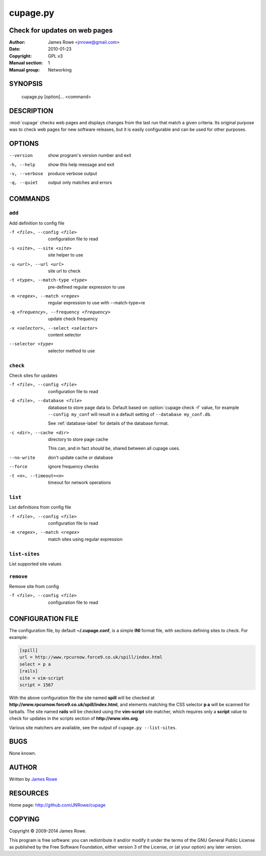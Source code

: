 cupage.py
=========

Check for updates on web pages
------------------------------

:Author: James Rowe <jnrowe@gmail.com>
:Date: 2010-01-23
:Copyright: GPL v3
:Manual section: 1
:Manual group: Networking

SYNOPSIS
--------

    cupage.py [option]... <command>

DESCRIPTION
-----------

:mod:`cupage` checks web pages and displays changes from the last run that match
a given criteria.  Its original purpose was to check web pages for new software
releases, but it is easily configurable and can be used for other purposes.

OPTIONS
-------

--version
    show program's version number and exit

-h, --help
    show this help message and exit

-v, --verbose
    produce verbose output

-q, --quiet
    output only matches and errors

COMMANDS
--------

``add``
'''''''

Add definition to config file

-f <file>, --config <file>
    configuration file to read

-s <site>, --site <site>
    site helper to use

-u <url>, --url <url>
    site url to check

-t <type>, --match-type <type>
    pre-defined regular expression to use

-m <regex>, --match <regex>
    regular expression to use with --match-type=re

-q <frequency>, --frequency <frequency>
    update check frequency

-x <selector>, --select <selector>
    content selector

--selector <type>
    selector method to use

``check``
'''''''''

Check sites for updates

-f <file>, --config <file>
    configuration file to read

-d <file>, --database <file>
    database to store page data to.  Default based on :option:`cupage check -f`
    value, for example ``--config my_conf`` will result in a default setting of
    ``--database my_conf.db``.

    See :ref:`database-label` for details of the database format.

-c <dir>, --cache <dir>
    directory to store page cache

    This can, and in fact *should* be, shared between all cupage uses.

--no-write
    don't update cache or database

--force
    ignore frequency checks

-t <n>, --timeout=<n>
    timeout for network operations

``list``
''''''''

List definitions from config file

-f <file>, --config <file>
    configuration file to read

-m <regex>, --match <regex>
    match sites using regular expression

``list-sites``
''''''''''''''

List supported site values

``remove``
''''''''''

Remove site from config

-f <file>, --config <file>
    configuration file to read

CONFIGURATION FILE
------------------

The configuration file, by default **~/.cupage.conf**, is a simple **INI**
format file, with sections defining sites to check.  For example:

.. code-block:: ini

    [spill]
    url = http://www.rpcurnow.force9.co.uk/spill/index.html
    select = p a
    [rails]
    site = vim-script
    script = 1567

With the above configuration file the site named **spill** will be checked at
**http://www.rpcurnow.force9.co.uk/spill/index.html**, and elements matching the
CSS selector **p a** will be scanned for tarballs.  The site named **rails**
will be checked using the **vim-script** site matcher, which requires only
a **script** value to check for updates in the scripts section of
**http://www.vim.org**.

Various site matchers are available, see the output of ``cupage.py
--list-sites``.

BUGS
----

None known.

AUTHOR
------

Written by `James Rowe <mailto:jnrowe@gmail.com>`__

RESOURCES
---------

Home page: http://github.com/JNRowe/cupage

COPYING
-------

Copyright © 2009-2014  James Rowe.

This program is free software: you can redistribute it and/or modify it
under the terms of the GNU General Public License as published by the
Free Software Foundation, either version 3 of the License, or (at your
option) any later version.
